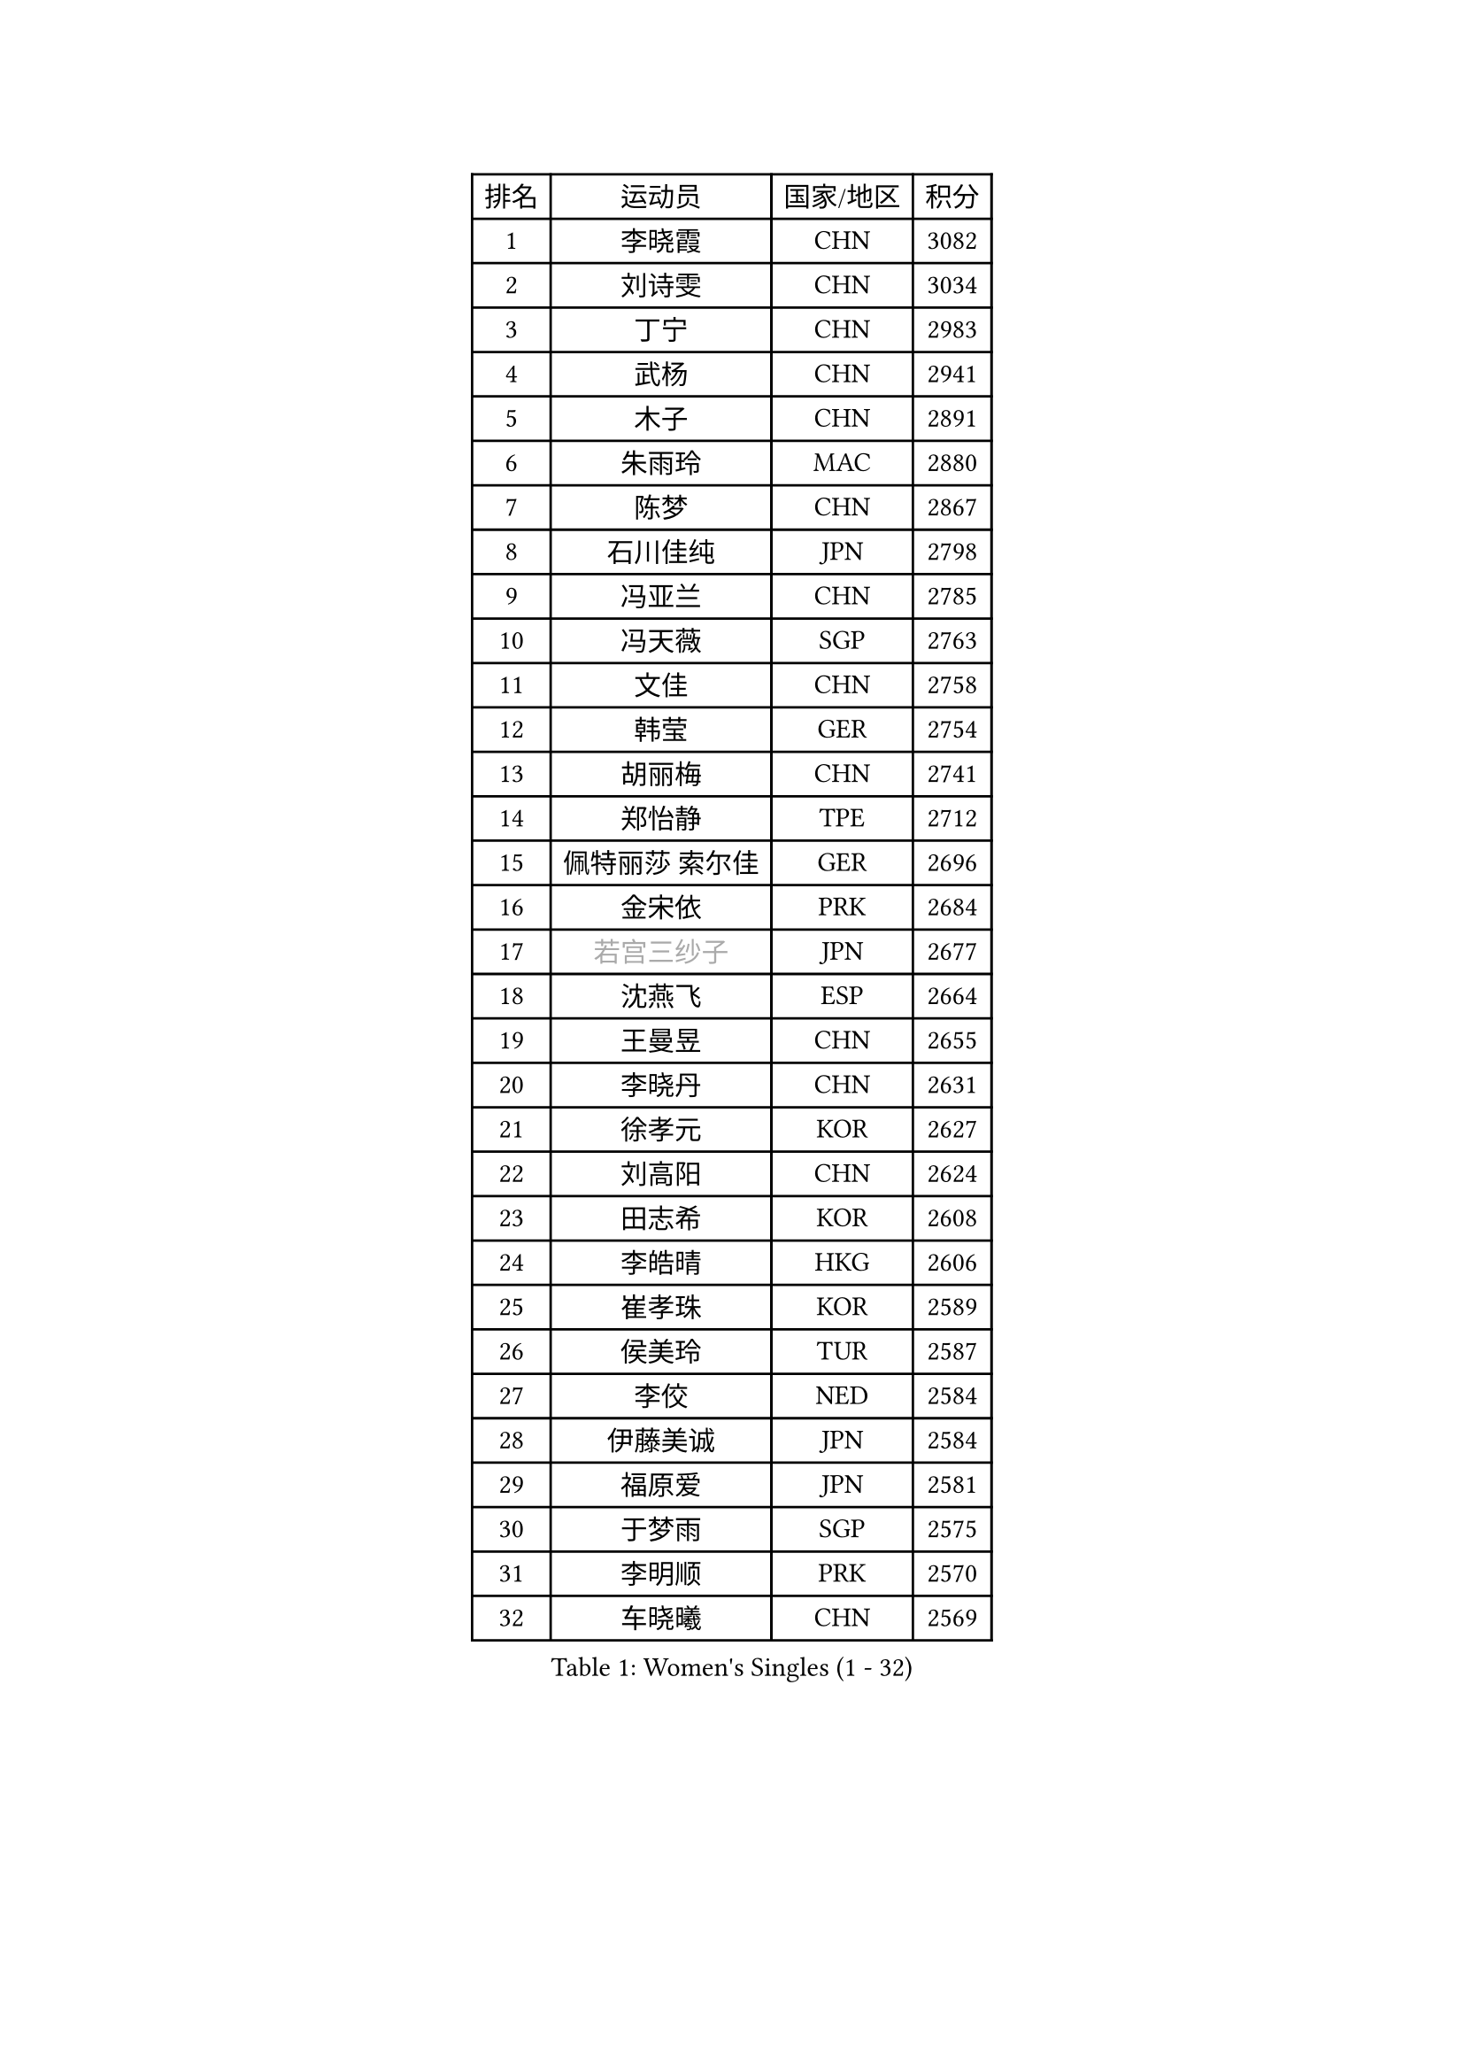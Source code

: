 
#set text(font: ("Courier New", "NSimSun"))
#figure(
  caption: "Women's Singles (1 - 32)",
    table(
      columns: 4,
      [排名], [运动员], [国家/地区], [积分],
      [1], [李晓霞], [CHN], [3082],
      [2], [刘诗雯], [CHN], [3034],
      [3], [丁宁], [CHN], [2983],
      [4], [武杨], [CHN], [2941],
      [5], [木子], [CHN], [2891],
      [6], [朱雨玲], [MAC], [2880],
      [7], [陈梦], [CHN], [2867],
      [8], [石川佳纯], [JPN], [2798],
      [9], [冯亚兰], [CHN], [2785],
      [10], [冯天薇], [SGP], [2763],
      [11], [文佳], [CHN], [2758],
      [12], [韩莹], [GER], [2754],
      [13], [胡丽梅], [CHN], [2741],
      [14], [郑怡静], [TPE], [2712],
      [15], [佩特丽莎 索尔佳], [GER], [2696],
      [16], [金宋依], [PRK], [2684],
      [17], [#text(gray, "若宫三纱子")], [JPN], [2677],
      [18], [沈燕飞], [ESP], [2664],
      [19], [王曼昱], [CHN], [2655],
      [20], [李晓丹], [CHN], [2631],
      [21], [徐孝元], [KOR], [2627],
      [22], [刘高阳], [CHN], [2624],
      [23], [田志希], [KOR], [2608],
      [24], [李皓晴], [HKG], [2606],
      [25], [崔孝珠], [KOR], [2589],
      [26], [侯美玲], [TUR], [2587],
      [27], [李佼], [NED], [2584],
      [28], [伊藤美诚], [JPN], [2584],
      [29], [福原爱], [JPN], [2581],
      [30], [于梦雨], [SGP], [2575],
      [31], [李明顺], [PRK], [2570],
      [32], [车晓曦], [CHN], [2569],
    )
  )#pagebreak()

#set text(font: ("Courier New", "NSimSun"))
#figure(
  caption: "Women's Singles (33 - 64)",
    table(
      columns: 4,
      [排名], [运动员], [国家/地区], [积分],
      [33], [姜华珺], [HKG], [2559],
      [34], [李倩], [POL], [2552],
      [35], [平野美宇], [JPN], [2550],
      [36], [#text(gray, "文炫晶")], [KOR], [2550],
      [37], [陈幸同], [CHN], [2549],
      [38], [倪夏莲], [LUX], [2543],
      [39], [金景娥], [KOR], [2542],
      [40], [李倩], [CHN], [2538],
      [41], [杜凯琹], [HKG], [2536],
      [42], [陈思羽], [TPE], [2532],
      [43], [帖雅娜], [HKG], [2526],
      [44], [杨晓欣], [MON], [2526],
      [45], [#text(gray, "平野早矢香")], [JPN], [2516],
      [46], [顾玉婷], [CHN], [2505],
      [47], [石垣优香], [JPN], [2502],
      [48], [单晓娜], [GER], [2502],
      [49], [傅玉], [POR], [2498],
      [50], [DE NUTTE Sarah], [LUX], [2497],
      [51], [陈可], [CHN], [2496],
      [52], [伊莲 埃万坎], [GER], [2494],
      [53], [乔治娜 波塔], [HUN], [2493],
      [54], [MIKHAILOVA Polina], [RUS], [2490],
      [55], [GU Ruochen], [CHN], [2489],
      [56], [苏萨西尼 萨维塔布特], [THA], [2477],
      [57], [BILENKO Tetyana], [UKR], [2470],
      [58], [张蔷], [CHN], [2470],
      [59], [HAPONOVA Hanna], [UKR], [2466],
      [60], [LI Xue], [FRA], [2465],
      [61], [NG Wing Nam], [HKG], [2463],
      [62], [LI Chunli], [NZL], [2462],
      [63], [梁夏银], [KOR], [2460],
      [64], [李芬], [SWE], [2458],
    )
  )#pagebreak()

#set text(font: ("Courier New", "NSimSun"))
#figure(
  caption: "Women's Singles (65 - 96)",
    table(
      columns: 4,
      [排名], [运动员], [国家/地区], [积分],
      [65], [王艺迪], [CHN], [2452],
      [66], [LIU Xi], [CHN], [2449],
      [67], [刘斐], [CHN], [2448],
      [68], [曾尖], [SGP], [2440],
      [69], [何卓佳], [CHN], [2436],
      [70], [#text(gray, "李恩姬")], [KOR], [2428],
      [71], [加藤美优], [JPN], [2420],
      [72], [ZHOU Yihan], [SGP], [2416],
      [73], [浜本由惟], [JPN], [2416],
      [74], [ABE Megumi], [JPN], [2414],
      [75], [#text(gray, "YOON Sunae")], [KOR], [2413],
      [76], [SONG Maeum], [KOR], [2410],
      [77], [刘佳], [AUT], [2408],
      [78], [桥本帆乃香], [JPN], [2408],
      [79], [LAY Jian Fang], [AUS], [2401],
      [80], [JIA Jun], [CHN], [2400],
      [81], [KIM Hye Song], [PRK], [2398],
      [82], [MAEDA Miyu], [JPN], [2394],
      [83], [森田美咲], [JPN], [2392],
      [84], [伊丽莎白 萨玛拉], [ROU], [2392],
      [85], [萨比亚 温特], [GER], [2388],
      [86], [MONTEIRO DODEAN Daniela], [ROU], [2387],
      [87], [SUZUKI Rika], [JPN], [2384],
      [88], [吴佳多], [GER], [2381],
      [89], [SIBLEY Kelly], [ENG], [2380],
      [90], [森樱], [JPN], [2379],
      [91], [SILVA Yadira], [MEX], [2379],
      [92], [佐藤瞳], [JPN], [2378],
      [93], [CHA Hyo Sim], [PRK], [2376],
      [94], [KUMAHARA Luca], [BRA], [2375],
      [95], [BALAZOVA Barbora], [SVK], [2375],
      [96], [邵杰妮], [POR], [2374],
    )
  )#pagebreak()

#set text(font: ("Courier New", "NSimSun"))
#figure(
  caption: "Women's Singles (97 - 128)",
    table(
      columns: 4,
      [排名], [运动员], [国家/地区], [积分],
      [97], [玛妮卡 巴特拉], [IND], [2373],
      [98], [LIU Xin], [CHN], [2371],
      [99], [#text(gray, "JIANG Yue")], [CHN], [2370],
      [100], [李洁], [NED], [2369],
      [101], [VACENOVSKA Iveta], [CZE], [2367],
      [102], [早田希娜], [JPN], [2366],
      [103], [LIN Ye], [SGP], [2363],
      [104], [李时温], [KOR], [2362],
      [105], [CHOI Moonyoung], [KOR], [2359],
      [106], [KIM Olga], [UZB], [2358],
      [107], [FEHER Gabriela], [SRB], [2355],
      [108], [RI Mi Gyong], [PRK], [2354],
      [109], [TAN Wenling], [ITA], [2354],
      [110], [PROKHOROVA Yulia], [RUS], [2353],
      [111], [YOON Hyobin], [KOR], [2353],
      [112], [STRBIKOVA Renata], [CZE], [2351],
      [113], [#text(gray, "KIM Jong")], [PRK], [2348],
      [114], [ZHENG Jiaqi], [USA], [2344],
      [115], [SHENG Dandan], [CHN], [2344],
      [116], [MATSUZAWA Marina], [JPN], [2342],
      [117], [维多利亚 帕芙洛维奇], [BLR], [2342],
      [118], [GALIC Alex], [SLO], [2335],
      [119], [李佳燚], [CHN], [2335],
      [120], [LEE Yearam], [KOR], [2334],
      [121], [LI Qiangbing], [AUT], [2332],
      [122], [#text(gray, "PARK Seonghye")], [KOR], [2330],
      [123], [KIM Mingyung], [KOR], [2329],
      [124], [PESOTSKA Margaryta], [UKR], [2328],
      [125], [STEFANSKA Kinga], [POL], [2327],
      [126], [TASHIRO Saki], [JPN], [2325],
      [127], [KREKINA Svetlana], [RUS], [2324],
      [128], [TIAN Yuan], [CRO], [2318],
    )
  )